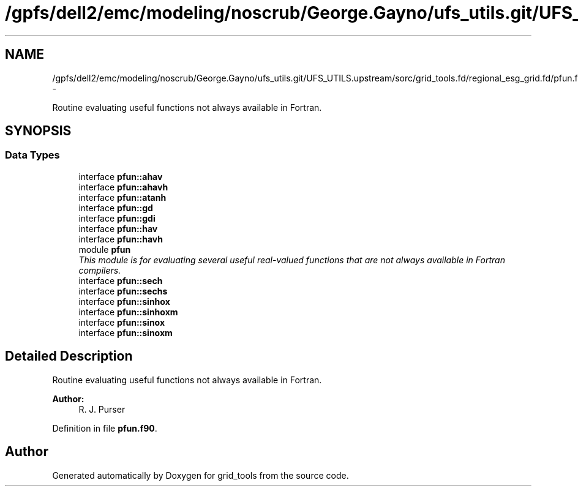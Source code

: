 .TH "/gpfs/dell2/emc/modeling/noscrub/George.Gayno/ufs_utils.git/UFS_UTILS.upstream/sorc/grid_tools.fd/regional_esg_grid.fd/pfun.f90" 3 "Mon May 2 2022" "Version 1.6.0" "grid_tools" \" -*- nroff -*-
.ad l
.nh
.SH NAME
/gpfs/dell2/emc/modeling/noscrub/George.Gayno/ufs_utils.git/UFS_UTILS.upstream/sorc/grid_tools.fd/regional_esg_grid.fd/pfun.f90 \- 
.PP
Routine evaluating useful functions not always available in Fortran\&.  

.SH SYNOPSIS
.br
.PP
.SS "Data Types"

.in +1c
.ti -1c
.RI "interface \fBpfun::ahav\fP"
.br
.ti -1c
.RI "interface \fBpfun::ahavh\fP"
.br
.ti -1c
.RI "interface \fBpfun::atanh\fP"
.br
.ti -1c
.RI "interface \fBpfun::gd\fP"
.br
.ti -1c
.RI "interface \fBpfun::gdi\fP"
.br
.ti -1c
.RI "interface \fBpfun::hav\fP"
.br
.ti -1c
.RI "interface \fBpfun::havh\fP"
.br
.ti -1c
.RI "module \fBpfun\fP"
.br
.RI "\fIThis module is for evaluating several useful real-valued functions that are not always available in Fortran compilers\&. \fP"
.ti -1c
.RI "interface \fBpfun::sech\fP"
.br
.ti -1c
.RI "interface \fBpfun::sechs\fP"
.br
.ti -1c
.RI "interface \fBpfun::sinhox\fP"
.br
.ti -1c
.RI "interface \fBpfun::sinhoxm\fP"
.br
.ti -1c
.RI "interface \fBpfun::sinox\fP"
.br
.ti -1c
.RI "interface \fBpfun::sinoxm\fP"
.br
.in -1c
.SH "Detailed Description"
.PP 
Routine evaluating useful functions not always available in Fortran\&. 


.PP
\fBAuthor:\fP
.RS 4
R\&. J\&. Purser 
.RE
.PP

.PP
Definition in file \fBpfun\&.f90\fP\&.
.SH "Author"
.PP 
Generated automatically by Doxygen for grid_tools from the source code\&.
